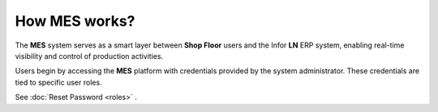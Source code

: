 How **MES** works?
=========================

The **MES** system serves as a smart layer between **Shop Floor** users and the Infor **LN** ERP system, enabling real-time visibility and control of production activities. 

Users begin by accessing the **MES** platform with credentials provided by the system administrator. These credentials are tied to specific user roles.

See :doc:`Reset Password <roles>` .



